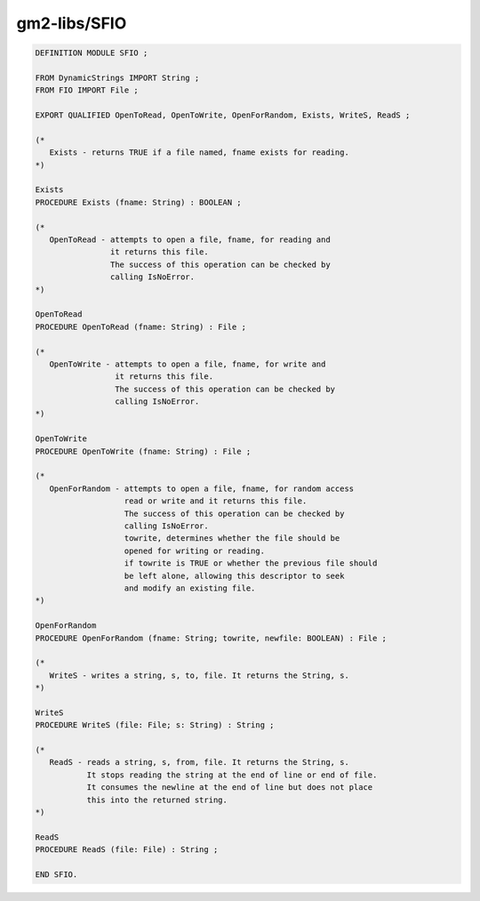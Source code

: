 .. _gm2-libs-sfio:

gm2-libs/SFIO
^^^^^^^^^^^^^

.. code-block:: modula2

  DEFINITION MODULE SFIO ;

  FROM DynamicStrings IMPORT String ;
  FROM FIO IMPORT File ;

  EXPORT QUALIFIED OpenToRead, OpenToWrite, OpenForRandom, Exists, WriteS, ReadS ;

  (*
     Exists - returns TRUE if a file named, fname exists for reading.
  *)

  Exists
  PROCEDURE Exists (fname: String) : BOOLEAN ;

  (*
     OpenToRead - attempts to open a file, fname, for reading and
                  it returns this file.
                  The success of this operation can be checked by
                  calling IsNoError.
  *)

  OpenToRead
  PROCEDURE OpenToRead (fname: String) : File ;

  (*
     OpenToWrite - attempts to open a file, fname, for write and
                   it returns this file.
                   The success of this operation can be checked by
                   calling IsNoError.
  *)

  OpenToWrite
  PROCEDURE OpenToWrite (fname: String) : File ;

  (*
     OpenForRandom - attempts to open a file, fname, for random access
                     read or write and it returns this file.
                     The success of this operation can be checked by
                     calling IsNoError.
                     towrite, determines whether the file should be
                     opened for writing or reading.
                     if towrite is TRUE or whether the previous file should
                     be left alone, allowing this descriptor to seek
                     and modify an existing file.
  *)

  OpenForRandom
  PROCEDURE OpenForRandom (fname: String; towrite, newfile: BOOLEAN) : File ;

  (*
     WriteS - writes a string, s, to, file. It returns the String, s.
  *)

  WriteS
  PROCEDURE WriteS (file: File; s: String) : String ;

  (*
     ReadS - reads a string, s, from, file. It returns the String, s.
             It stops reading the string at the end of line or end of file.
             It consumes the newline at the end of line but does not place
             this into the returned string.
  *)

  ReadS
  PROCEDURE ReadS (file: File) : String ;

  END SFIO.

